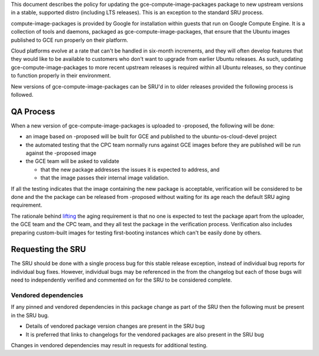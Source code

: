 This document describes the policy for updating the
gce-compute-image-packages package to new upstream versions in a stable,
supported distro (including LTS releases). This is an exception to the
standard SRU process.

compute-image-packages is provided by Google for installation within
guests that run on Google Compute Engine. It is a collection of tools
and daemons, packaged as gce-compute-image-packages, that ensure that
the Ubuntu images published to GCE run properly on their platform.

Cloud platforms evolve at a rate that can't be handled in six-month
increments, and they will often develop features that they would like to
be available to customers who don't want to upgrade from earlier Ubuntu
releases. As such, updating gce-compute-image-packages to more recent
upstream releases is required within all Ubuntu releases, so they
continue to function properly in their environment.

New versions of gce-compute-image-packages can be SRU'd in to older
releases provided the following process is followed.

.. _qa_process:

QA Process
----------

When a new version of gce-compute-image-packages is uploaded to
-proposed, the following will be done:

-  an image based on -proposed will be built for GCE and published to
   the ubuntu-os-cloud-devel project
-  the automated testing that the CPC team normally runs against GCE
   images before they are published will be run against the -proposed
   image
-  the GCE team will be asked to validate

   -  that the new package addresses the issues it is expected to
      address, and
   -  that the image passes their internal image validation.

If all the testing indicates that the image containing the new package
is acceptable, verification will be considered to be done and the the
package can be released from -proposed without waiting for its age reach
the default SRU aging requirement.

The rationale behind
`lifting <https://lists.ubuntu.com/archives/ubuntu-release/2018-August/004553.html>`__
the aging requirement is that no one is expected to test the package
apart from the uploader, the GCE team and the CPC team, and they all
test the package in the verification process. Verification also includes
preparing custom-built images for testing first-booting instances which
can't be easily done by others.

.. _requesting_the_sru:

Requesting the SRU
------------------

The SRU should be done with a single process bug for this stable release
exception, instead of individual bug reports for individual bug fixes.
However, individual bugs may be referenced in the from the changelog but
each of those bugs will need to independently verified and commented on
for the SRU to be considered complete.

.. _vendored_dependencies:

Vendored dependencies
~~~~~~~~~~~~~~~~~~~~~

If any pinned and vendored dependencies in this package change as part
of the SRU then the following must be present in the SRU bug.

-  Details of vendored package version changes are present in the SRU
   bug

-  It is preferred that links to changelogs for the vendored packages
   are also present in the SRU bug

Changes in vendored dependencies may result in requests for additional
testing.
